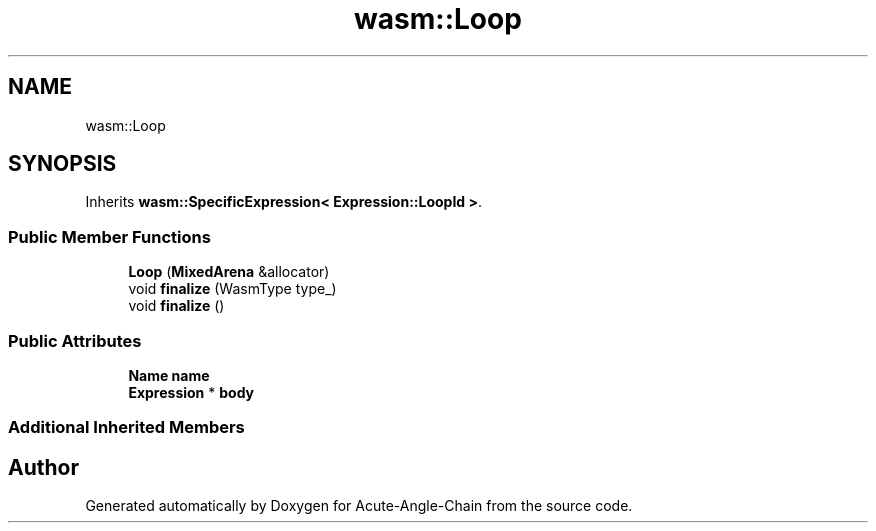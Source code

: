 .TH "wasm::Loop" 3 "Sun Jun 3 2018" "Acute-Angle-Chain" \" -*- nroff -*-
.ad l
.nh
.SH NAME
wasm::Loop
.SH SYNOPSIS
.br
.PP
.PP
Inherits \fBwasm::SpecificExpression< Expression::LoopId >\fP\&.
.SS "Public Member Functions"

.in +1c
.ti -1c
.RI "\fBLoop\fP (\fBMixedArena\fP &allocator)"
.br
.ti -1c
.RI "void \fBfinalize\fP (WasmType type_)"
.br
.ti -1c
.RI "void \fBfinalize\fP ()"
.br
.in -1c
.SS "Public Attributes"

.in +1c
.ti -1c
.RI "\fBName\fP \fBname\fP"
.br
.ti -1c
.RI "\fBExpression\fP * \fBbody\fP"
.br
.in -1c
.SS "Additional Inherited Members"


.SH "Author"
.PP 
Generated automatically by Doxygen for Acute-Angle-Chain from the source code\&.
